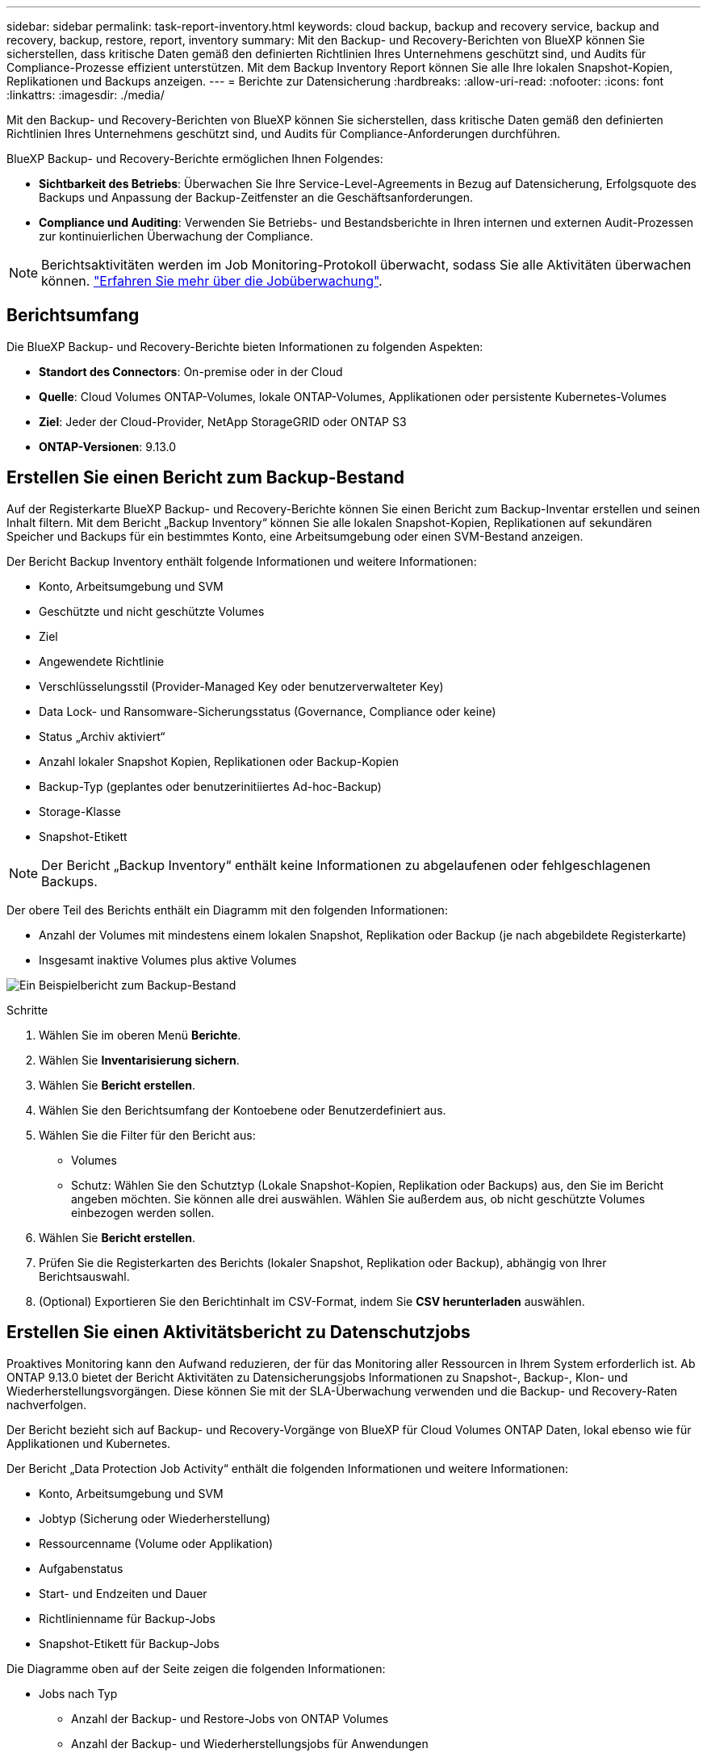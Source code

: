 ---
sidebar: sidebar 
permalink: task-report-inventory.html 
keywords: cloud backup, backup and recovery service, backup and recovery, backup, restore, report, inventory 
summary: Mit den Backup- und Recovery-Berichten von BlueXP können Sie sicherstellen, dass kritische Daten gemäß den definierten Richtlinien Ihres Unternehmens geschützt sind, und Audits für Compliance-Prozesse effizient unterstützen. Mit dem Backup Inventory Report können Sie alle Ihre lokalen Snapshot-Kopien, Replikationen und Backups anzeigen. 
---
= Berichte zur Datensicherung
:hardbreaks:
:allow-uri-read: 
:nofooter: 
:icons: font
:linkattrs: 
:imagesdir: ./media/


[role="lead"]
Mit den Backup- und Recovery-Berichten von BlueXP können Sie sicherstellen, dass kritische Daten gemäß den definierten Richtlinien Ihres Unternehmens geschützt sind, und Audits für Compliance-Anforderungen durchführen.

BlueXP Backup- und Recovery-Berichte ermöglichen Ihnen Folgendes:

* *Sichtbarkeit des Betriebs*: Überwachen Sie Ihre Service-Level-Agreements in Bezug auf Datensicherung, Erfolgsquote des Backups und Anpassung der Backup-Zeitfenster an die Geschäftsanforderungen.
* *Compliance und Auditing*: Verwenden Sie Betriebs- und Bestandsberichte in Ihren internen und externen Audit-Prozessen zur kontinuierlichen Überwachung der Compliance.



NOTE: Berichtsaktivitäten werden im Job Monitoring-Protokoll überwacht, sodass Sie alle Aktivitäten überwachen können. link:task-monitor-backup-jobs.html["Erfahren Sie mehr über die Jobüberwachung"].



== Berichtsumfang

Die BlueXP Backup- und Recovery-Berichte bieten Informationen zu folgenden Aspekten:

* *Standort des Connectors*: On-premise oder in der Cloud
* *Quelle*: Cloud Volumes ONTAP-Volumes, lokale ONTAP-Volumes, Applikationen oder persistente Kubernetes-Volumes
* *Ziel*: Jeder der Cloud-Provider, NetApp StorageGRID oder ONTAP S3
* *ONTAP-Versionen*: 9.13.0




== Erstellen Sie einen Bericht zum Backup-Bestand

Auf der Registerkarte BlueXP Backup- und Recovery-Berichte können Sie einen Bericht zum Backup-Inventar erstellen und seinen Inhalt filtern. Mit dem Bericht „Backup Inventory“ können Sie alle lokalen Snapshot-Kopien, Replikationen auf sekundären Speicher und Backups für ein bestimmtes Konto, eine Arbeitsumgebung oder einen SVM-Bestand anzeigen.

Der Bericht Backup Inventory enthält folgende Informationen und weitere Informationen:

* Konto, Arbeitsumgebung und SVM
* Geschützte und nicht geschützte Volumes
* Ziel
* Angewendete Richtlinie
* Verschlüsselungsstil (Provider-Managed Key oder benutzerverwalteter Key)
* Data Lock- und Ransomware-Sicherungsstatus (Governance, Compliance oder keine)
* Status „Archiv aktiviert“
* Anzahl lokaler Snapshot Kopien, Replikationen oder Backup-Kopien
* Backup-Typ (geplantes oder benutzerinitiiertes Ad-hoc-Backup)
* Storage-Klasse
* Snapshot-Etikett



NOTE: Der Bericht „Backup Inventory“ enthält keine Informationen zu abgelaufenen oder fehlgeschlagenen Backups.

Der obere Teil des Berichts enthält ein Diagramm mit den folgenden Informationen:

* Anzahl der Volumes mit mindestens einem lokalen Snapshot, Replikation oder Backup (je nach abgebildete Registerkarte)
* Insgesamt inaktive Volumes plus aktive Volumes


image:screenshot-report-backup-accountlevel.png["Ein Beispielbericht zum Backup-Bestand"]

.Schritte
. Wählen Sie im oberen Menü *Berichte*.
. Wählen Sie *Inventarisierung sichern*.
. Wählen Sie *Bericht erstellen*.
. Wählen Sie den Berichtsumfang der Kontoebene oder Benutzerdefiniert aus.
. Wählen Sie die Filter für den Bericht aus:
+
** Volumes
** Schutz: Wählen Sie den Schutztyp (Lokale Snapshot-Kopien, Replikation oder Backups) aus, den Sie im Bericht angeben möchten. Sie können alle drei auswählen. Wählen Sie außerdem aus, ob nicht geschützte Volumes einbezogen werden sollen.


. Wählen Sie *Bericht erstellen*.
. Prüfen Sie die Registerkarten des Berichts (lokaler Snapshot, Replikation oder Backup), abhängig von Ihrer Berichtsauswahl.
. (Optional) Exportieren Sie den Berichtinhalt im CSV-Format, indem Sie *CSV herunterladen* auswählen.




== Erstellen Sie einen Aktivitätsbericht zu Datenschutzjobs

Proaktives Monitoring kann den Aufwand reduzieren, der für das Monitoring aller Ressourcen in Ihrem System erforderlich ist. Ab ONTAP 9.13.0 bietet der Bericht Aktivitäten zu Datensicherungsjobs Informationen zu Snapshot-, Backup-, Klon- und Wiederherstellungsvorgängen. Diese können Sie mit der SLA-Überwachung verwenden und die Backup- und Recovery-Raten nachverfolgen.

Der Bericht bezieht sich auf Backup- und Recovery-Vorgänge von BlueXP für Cloud Volumes ONTAP Daten, lokal ebenso wie für Applikationen und Kubernetes.

Der Bericht „Data Protection Job Activity“ enthält die folgenden Informationen und weitere Informationen:

* Konto, Arbeitsumgebung und SVM
* Jobtyp (Sicherung oder Wiederherstellung)
* Ressourcenname (Volume oder Applikation)
* Aufgabenstatus
* Start- und Endzeiten und Dauer
* Richtlinienname für Backup-Jobs
* Snapshot-Etikett für Backup-Jobs


Die Diagramme oben auf der Seite zeigen die folgenden Informationen:

* Jobs nach Typ
+
** Anzahl der Backup- und Restore-Jobs von ONTAP Volumes
** Anzahl der Backup- und Wiederherstellungsjobs für Anwendungen
** Anzahl der Backup- und Wiederherstellungsjobs für virtuelle Maschinen
** Anzahl der Kubernetes-Backup- und Restore-Jobs


* Tägliche Jobaktivität


.Schritte
. Wählen Sie im oberen Menü *Berichte*.
. Wählen Sie *Data Protection Job activity*.
. Wählen Sie *Bericht erstellen*.
. Wählen Sie das Konto, die Arbeitsumgebung und die SVM aus.
. Wählen Sie den Zeitrahmen aus: Letzte 24 Stunden, Woche oder Monat.
. (Optional) Filtern Sie die Ergebnisse nach Jobstatus, Jobtypen (Sicherung oder Wiederherstellung) und Ressource.
. (Optional) Exportieren Sie den Berichtinhalt im CSV-Format, indem Sie *CSV herunterladen* auswählen.

